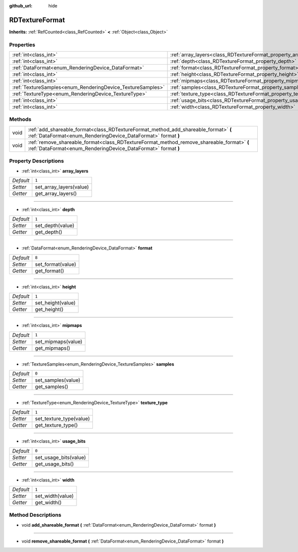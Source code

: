 :github_url: hide

.. Generated automatically by doc/tools/make_rst.py in Godot's source tree.
.. DO NOT EDIT THIS FILE, but the RDTextureFormat.xml source instead.
.. The source is found in doc/classes or modules/<name>/doc_classes.

.. _class_RDTextureFormat:

RDTextureFormat
===============

**Inherits:** :ref:`RefCounted<class_RefCounted>` **<** :ref:`Object<class_Object>`



Properties
----------

+------------------------------------------------------------+------------------------------------------------------------------+-------+
| :ref:`int<class_int>`                                      | :ref:`array_layers<class_RDTextureFormat_property_array_layers>` | ``1`` |
+------------------------------------------------------------+------------------------------------------------------------------+-------+
| :ref:`int<class_int>`                                      | :ref:`depth<class_RDTextureFormat_property_depth>`               | ``1`` |
+------------------------------------------------------------+------------------------------------------------------------------+-------+
| :ref:`DataFormat<enum_RenderingDevice_DataFormat>`         | :ref:`format<class_RDTextureFormat_property_format>`             | ``8`` |
+------------------------------------------------------------+------------------------------------------------------------------+-------+
| :ref:`int<class_int>`                                      | :ref:`height<class_RDTextureFormat_property_height>`             | ``1`` |
+------------------------------------------------------------+------------------------------------------------------------------+-------+
| :ref:`int<class_int>`                                      | :ref:`mipmaps<class_RDTextureFormat_property_mipmaps>`           | ``1`` |
+------------------------------------------------------------+------------------------------------------------------------------+-------+
| :ref:`TextureSamples<enum_RenderingDevice_TextureSamples>` | :ref:`samples<class_RDTextureFormat_property_samples>`           | ``0`` |
+------------------------------------------------------------+------------------------------------------------------------------+-------+
| :ref:`TextureType<enum_RenderingDevice_TextureType>`       | :ref:`texture_type<class_RDTextureFormat_property_texture_type>` | ``1`` |
+------------------------------------------------------------+------------------------------------------------------------------+-------+
| :ref:`int<class_int>`                                      | :ref:`usage_bits<class_RDTextureFormat_property_usage_bits>`     | ``0`` |
+------------------------------------------------------------+------------------------------------------------------------------+-------+
| :ref:`int<class_int>`                                      | :ref:`width<class_RDTextureFormat_property_width>`               | ``1`` |
+------------------------------------------------------------+------------------------------------------------------------------+-------+

Methods
-------

+------+------------------------------------------------------------------------------------------------------------------------------------------------------------+
| void | :ref:`add_shareable_format<class_RDTextureFormat_method_add_shareable_format>` **(** :ref:`DataFormat<enum_RenderingDevice_DataFormat>` format **)**       |
+------+------------------------------------------------------------------------------------------------------------------------------------------------------------+
| void | :ref:`remove_shareable_format<class_RDTextureFormat_method_remove_shareable_format>` **(** :ref:`DataFormat<enum_RenderingDevice_DataFormat>` format **)** |
+------+------------------------------------------------------------------------------------------------------------------------------------------------------------+

Property Descriptions
---------------------

.. _class_RDTextureFormat_property_array_layers:

- :ref:`int<class_int>` **array_layers**

+-----------+-------------------------+
| *Default* | ``1``                   |
+-----------+-------------------------+
| *Setter*  | set_array_layers(value) |
+-----------+-------------------------+
| *Getter*  | get_array_layers()      |
+-----------+-------------------------+

----

.. _class_RDTextureFormat_property_depth:

- :ref:`int<class_int>` **depth**

+-----------+------------------+
| *Default* | ``1``            |
+-----------+------------------+
| *Setter*  | set_depth(value) |
+-----------+------------------+
| *Getter*  | get_depth()      |
+-----------+------------------+

----

.. _class_RDTextureFormat_property_format:

- :ref:`DataFormat<enum_RenderingDevice_DataFormat>` **format**

+-----------+-------------------+
| *Default* | ``8``             |
+-----------+-------------------+
| *Setter*  | set_format(value) |
+-----------+-------------------+
| *Getter*  | get_format()      |
+-----------+-------------------+

----

.. _class_RDTextureFormat_property_height:

- :ref:`int<class_int>` **height**

+-----------+-------------------+
| *Default* | ``1``             |
+-----------+-------------------+
| *Setter*  | set_height(value) |
+-----------+-------------------+
| *Getter*  | get_height()      |
+-----------+-------------------+

----

.. _class_RDTextureFormat_property_mipmaps:

- :ref:`int<class_int>` **mipmaps**

+-----------+--------------------+
| *Default* | ``1``              |
+-----------+--------------------+
| *Setter*  | set_mipmaps(value) |
+-----------+--------------------+
| *Getter*  | get_mipmaps()      |
+-----------+--------------------+

----

.. _class_RDTextureFormat_property_samples:

- :ref:`TextureSamples<enum_RenderingDevice_TextureSamples>` **samples**

+-----------+--------------------+
| *Default* | ``0``              |
+-----------+--------------------+
| *Setter*  | set_samples(value) |
+-----------+--------------------+
| *Getter*  | get_samples()      |
+-----------+--------------------+

----

.. _class_RDTextureFormat_property_texture_type:

- :ref:`TextureType<enum_RenderingDevice_TextureType>` **texture_type**

+-----------+-------------------------+
| *Default* | ``1``                   |
+-----------+-------------------------+
| *Setter*  | set_texture_type(value) |
+-----------+-------------------------+
| *Getter*  | get_texture_type()      |
+-----------+-------------------------+

----

.. _class_RDTextureFormat_property_usage_bits:

- :ref:`int<class_int>` **usage_bits**

+-----------+-----------------------+
| *Default* | ``0``                 |
+-----------+-----------------------+
| *Setter*  | set_usage_bits(value) |
+-----------+-----------------------+
| *Getter*  | get_usage_bits()      |
+-----------+-----------------------+

----

.. _class_RDTextureFormat_property_width:

- :ref:`int<class_int>` **width**

+-----------+------------------+
| *Default* | ``1``            |
+-----------+------------------+
| *Setter*  | set_width(value) |
+-----------+------------------+
| *Getter*  | get_width()      |
+-----------+------------------+

Method Descriptions
-------------------

.. _class_RDTextureFormat_method_add_shareable_format:

- void **add_shareable_format** **(** :ref:`DataFormat<enum_RenderingDevice_DataFormat>` format **)**

----

.. _class_RDTextureFormat_method_remove_shareable_format:

- void **remove_shareable_format** **(** :ref:`DataFormat<enum_RenderingDevice_DataFormat>` format **)**

.. |virtual| replace:: :abbr:`virtual (This method should typically be overridden by the user to have any effect.)`
.. |const| replace:: :abbr:`const (This method has no side effects. It doesn't modify any of the instance's member variables.)`
.. |vararg| replace:: :abbr:`vararg (This method accepts any number of arguments after the ones described here.)`
.. |constructor| replace:: :abbr:`constructor (This method is used to construct a type.)`
.. |static| replace:: :abbr:`static (This method doesn't need an instance to be called, so it can be called directly using the class name.)`
.. |operator| replace:: :abbr:`operator (This method describes a valid operator to use with this type as left-hand operand.)`
